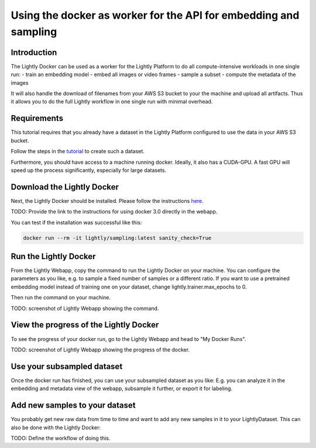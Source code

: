 
.. _ref-docker-api-worker:

Using the docker as worker for the API for embedding and sampling
=================================================================

Introduction
--------------
The Lightly Docker can be used as a worker for the Lightly Platform to do
all compute-intensive workloads in one single run:
- train an embedding model
- embed all images or video frames
- sample a subset
- compute the metadata of the images

It will also handle the download of filenames from your AWS S3 bucket to your
the machine and upload all artifacts. Thus it allows you to do the full
Lightly workflow in one single run with minimal overhead.

Requirements
------------

This tutorial requires that you already have a dataset in the Lightly Platform
configured to use the data in your AWS S3 bucket.

Follow the steps in the `tutorial <https://docs.lightly.ai/getting_started/dataset_creation/dataset_creation_aws_bucket.html>`_
to create such a dataset.

Furthermore, you should have access to a machine running docker.
Ideally, it also has a CUDA-GPU.
A fast GPU will speed up the process significantly,
especially for large datasets.


Download the Lightly Docker
---------------------------------------------
Next, the Lightly Docker should be installed.
Please follow the instructions `here <https://docs.lightly.ai/docker/getting_started/setup.html>`__.

TODO: Provide the link to the instructions for using docker 3.0 directly in the webapp.

You can test if the installation was successful like this:

.. code-block:: console

    docker run --rm -it lightly/sampling:latest sanity_check=True


Run the Lightly Docker
----------------------
From the Lightly Webapp, copy the command to run the Lightly Docker on your machine.
You can configure the parameters as you like,
e.g. to sample a fixed number of samples or a different ratio.
If you want to use a pretrained embedding model instead of
training one on your dataset, change lightly.trainer.max_epochs to 0.

Then run the command on your machine.

TODO: screenshot of Lightly Webapp showing the command.

View the progress of the Lightly Docker
---------------------------------------

To see the progress of your docker run, go to the Lightly Webapp and
head to "My Docker Runs".

TODO: screenshot of Lightly Webapp showing the progress of the docker.

Use your subsampled dataset
---------------------------

Once the docker run has finished, you can use your subsampled dataset as you like:
E.g. you can analyze it in the embedding and metadata view of the webapp,
subsample it further, or export it for labeling.

Add new samples to your dataset
-------------------------------
You probably get new raw data from time to time and want to add any new samples in
it to your LightlyDataset. This can also be done with the Lightly Docker:

TODO: Define the workflow of doing this.